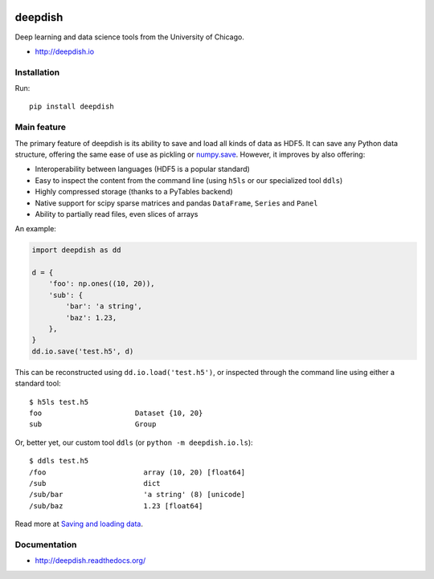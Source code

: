 .. image:: https://readthedocs.org/projects/deepdish/badge/?version=latest
    :target: https://readthedocs.org/projects/deepdish/?badge=latest
    :alt: Documentation Status

.. image:: https://travis-ci.org/uchicago-cs/deepdish.svg?branch=master
    :target: https://travis-ci.org/uchicago-cs/deepdish/

.. image:: https://img.shields.io/pypi/v/deepdish.svg
    :target: https://pypi.python.org/pypi/deepdish

.. image:: https://coveralls.io/repos/uchicago-cs/deepdish/badge.svg?branch=master&service=github
    :target: https://coveralls.io/github/uchicago-cs/deepdish?branch=master

deepdish
========

Deep learning and data science tools from the University of Chicago.

* http://deepdish.io

Installation
------------
Run::

    pip install deepdish

Main feature
------------
The primary feature of deepdish is its ability to save and load all kinds of
data as HDF5. It can save any Python data structure, offering the same ease of
use as pickling or `numpy.save <http://docs.scipy.org/doc/numpy/reference/generated/numpy.save.html>`__. However, it improves by also offering:

- Interoperability between languages (HDF5 is a popular standard)
- Easy to inspect the content from the command line (using ``h5ls`` or our
  specialized tool ``ddls``)
- Highly compressed storage (thanks to a PyTables backend)
- Native support for scipy sparse matrices and pandas ``DataFrame``, ``Series``
  and ``Panel``
- Ability to partially read files, even slices of arrays

An example:

.. code:: python

    import deepdish as dd

    d = {
        'foo': np.ones((10, 20)),
        'sub': {
            'bar': 'a string',
            'baz': 1.23,
        },
    }
    dd.io.save('test.h5', d)

This can be reconstructed using ``dd.io.load('test.h5')``, or inspected through
the command line using either a standard tool::

    $ h5ls test.h5
    foo                      Dataset {10, 20}
    sub                      Group

Or, better yet, our custom tool ``ddls`` (or ``python -m deepdish.io.ls``)::

    $ ddls test.h5
    /foo                       array (10, 20) [float64]
    /sub                       dict
    /sub/bar                   'a string' (8) [unicode]
    /sub/baz                   1.23 [float64]

Read more at `Saving and loading data <http://deepdish.readthedocs.org/en/latest/io.html>`__.

Documentation
-------------

* http://deepdish.readthedocs.org/

.. |doc| image:: https://readthedocs.org/projects/deepdish/badge/?version=latest
         :target: https://readthedocs.org/projects/deepdish/?badge=latest
         :alt: Documentation Status

